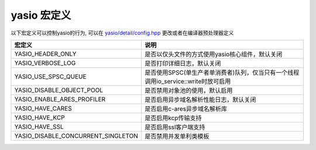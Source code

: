 yasio 宏定义
^^^^^^^^^^^^^^^^^^^

以下宏定义可以控制yasio的行为, 可以在 `yasio/detail/config.hpp <https://github.com/yasio/yasio/blob/master/yasio/detail/config.hpp>`_ 更改或者在编译器预处理器定义

.. list-table:: 
   :widths: auto
   :header-rows: 1

   * - 宏定义
     - 说明
   * - YASIO_HEADER_ONLY
     - 是否以仅头文件的方式使用yasio核心组件，默认关闭
   * - YASIO_VERBOSE_LOG
     - 是否打印详细日志，默认关闭
   * - YASIO_USE_SPSC_QUEUE
     - 是否使用SPSC(单生产者单消费者)队列，仅当只有一个线程调用io_service::write时放可启用
   * - YASIO_DISABLE_OBJECT_POOL 
     - 是否禁用对象池的使用，默认启用
   * - YASIO_ENABLE_ARES_PROFILER 
     - 是否启用异步域名解析性能日志，默认关闭
   * - YASIO_HAVE_CARES
     - 是否启用c-ares异步域名解析库
   * - YASIO_HAVE_KCP
     - 是否启用kcp传输支持
   * - YASIO_HAVE_SSL 
     - 是否启用ssl客户端支持
   * - YASIO_DISABLE_CONCURRENT_SINGLETON 
     - 是否禁用并发单利类模板
   
